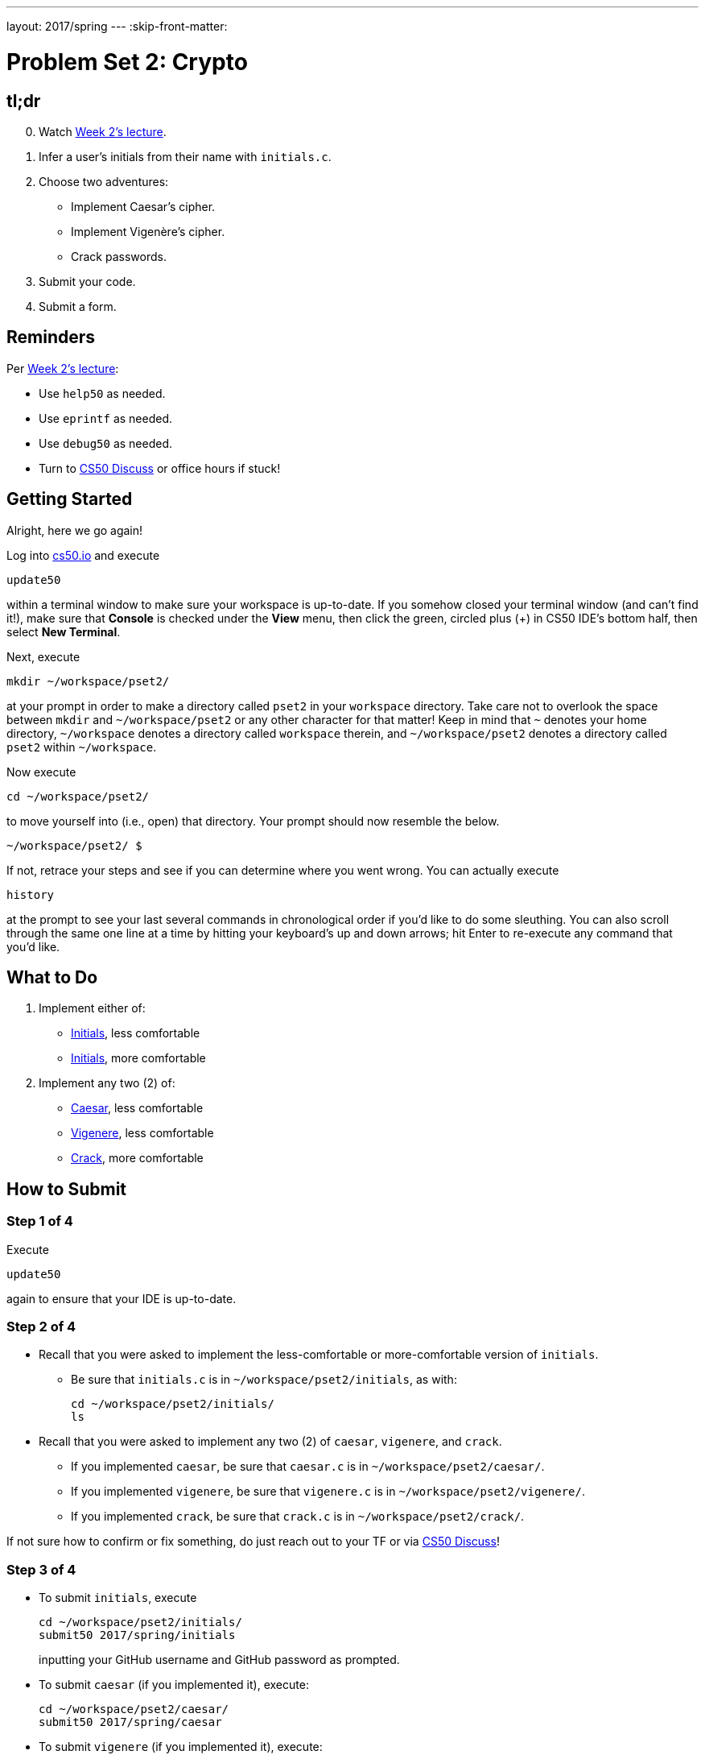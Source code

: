 ---
layout: 2017/spring
---
:skip-front-matter:

= Problem Set 2: Crypto

== tl;dr

[start=0]
. Watch https://video.cs50.net/2016/fall/lectures/2[Week 2's lecture].
. Infer a user's initials from their name with `initials.c`.
. Choose two adventures:
+
--
* Implement Caesar's cipher.
* Implement Vigenère's cipher.
* Crack passwords.
--
+
. Submit your code.
. Submit a form.

== Reminders

Per https://video.cs50.net/2016/fall/lectures/2[Week 2's lecture]:

* Use `help50` as needed.
* Use `eprintf` as needed.
* Use `debug50` as needed.
* Turn to https://cs50.harvard.edu/discuss[CS50 Discuss] or office hours if stuck!

== Getting Started

Alright, here we go again!

Log into https://cs50.io/[cs50.io] and execute

[source]
----
update50
----

within a terminal window to make sure your workspace is up-to-date. If you somehow closed your terminal window (and can't find it!), make sure that *Console* is checked under the *View* menu, then click the green, circled plus (+) in CS50 IDE's bottom half, then select *New Terminal*.

Next, execute

[source]
----
mkdir ~/workspace/pset2/
----

at your prompt in order to make a directory called `pset2` in your `workspace` directory. Take care not to overlook the space between `mkdir` and `~/workspace/pset2` or any other character for that matter!  Keep in mind that `~` denotes your home directory, `~/workspace` denotes a directory called `workspace` therein, and `~/workspace/pset2` denotes a directory called `pset2` within `~/workspace`.

Now execute

[source]
----
cd ~/workspace/pset2/
----

to move yourself into (i.e., open) that directory. Your prompt should now resemble the below.

[source]
----
~/workspace/pset2/ $
----

If not, retrace your steps and see if you can determine where you went wrong. You can actually execute

[source,bash]
----
history
----

at the prompt to see your last several commands in chronological order if you'd like to do some sleuthing. You can also scroll through the same one line at a time by hitting your keyboard's up and down arrows; hit Enter to re-execute any command that you'd like.

== What to Do

. Implement either of:
+
--
* link:../../../../problems/initials/less/initials.html[Initials], less comfortable
* link:../../../../problems/initials/more/initials.html[Initials], more comfortable
--
+
. Implement any two (2) of:
+
--
* link:../../../../problems/caesar/caesar.html[Caesar], less comfortable
* link:../../../../problems/vigenere/vigenere.html[Vigenere], less comfortable
* link:../../../../problems/crack/crack.html[Crack], more comfortable
--

== How to Submit

=== Step 1 of 4

Execute

[source]
----
update50
----

again to ensure that your IDE is up-to-date.

=== Step 2 of 4

* Recall that you were asked to implement the less-comfortable or more-comfortable version of `initials`.
** Be sure that `initials.c` is in `~/workspace/pset2/initials`, as with:
+
[source]
----
cd ~/workspace/pset2/initials/
ls
----
* Recall that you were asked to implement any two (2) of `caesar`, `vigenere`, and `crack`.
** If you implemented `caesar`, be sure that `caesar.c` is in `~/workspace/pset2/caesar/`.
** If you implemented `vigenere`, be sure that `vigenere.c` is in `~/workspace/pset2/vigenere/`.
** If you implemented `crack`, be sure that `crack.c` is in `~/workspace/pset2/crack/`.

If not sure how to confirm or fix something, do just reach out to your TF or via https://cs50.net/discuss[CS50 Discuss]!

=== Step 3 of 4

* To submit `initials`, execute
+
[source]
----
cd ~/workspace/pset2/initials/
submit50 2017/spring/initials
----
+
inputting your GitHub username and GitHub password as prompted.
* To submit `caesar` (if you implemented it), execute:
+
[source]
----
cd ~/workspace/pset2/caesar/
submit50 2017/spring/caesar
----
* To submit `vigenere` (if you implemented it), execute:
+
[source]
----
cd ~/workspace/pset2/vigenere/
submit50 2017/spring/vigenere
----
* To submit `crack` (if you implemented it), execute:
+
[source]
----
cd ~/workspace/pset2/crack/
submit50 2017/spring/crack
----

If you run into any trouble, email sysadmins@cs50.harvard.edu!

You may resubmit any problem as many times as you'd like.

Incidentally, the white and yellow output from `submit50` will soon be simplified; it's some short-term diagnostic output!

=== Step 4 of 4

Submit https://forms.cs50.net/2017/spring/psets/2[]!

This was Problem Set 2.

== FAQs

=== command not found

If you execute, e.g.,

[source]
----
submit50 initials
----

and see

[source]
----
bash: submit50: command not found
----

odds are you haven't run `update50` again, per Step 1 of 4. Do just re-run `update50`!

=== Not a directory

If you execute, e.g.,

[source]
----
cd ~/workspace/pset2/initials/
----

and see

[source]
----
bash: cd: /home/ubuntu/workspace/pset2/initials/: Not a directory
----

odds are you don't have a `pset2/` directory inside of `~/workspace/` and/or you don't have an `initials/` directory inside of `~/workspace/pset2/`. Check as much using `ls` (remember how?) or poke around your IDE's file browser at left. Make sure that:

* you have a `pset2/` directory inside of `~/workspace/`,
* you have an `initials/` directory inside of `~/workspace/pset2/`, inside of which is `initials.c`,
* you have an `caesar/` directory inside of `~/workspace/pset2/`, inside of which is `caesar.c`,
* you have an `vigenere/` directory inside of `~/workspace/pset2/`, inside of which is `vigenere.c`, and/or
* you have an `crack/` directory inside of `~/workspace/pset2/`, inside of which is `crack.c`.

=== The request URL returned error: 403

If you see

[source]
----
fatal: unable to access 'https://username@github.com/submit50/username/': The request URL returned error: 403
----

when running `submit50`, where `username` is your own GitHub username, odds are you haven't confirmed your email address with GitHub. Visit https://github.com/settings/emails to confirm it, then re-run `submit50`!
